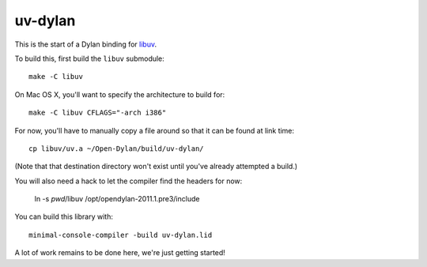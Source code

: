 uv-dylan
********

This is the start of a Dylan binding for `libuv <https://github.com/joyent/libuv>`_.

To build this, first build the ``libuv`` submodule::

    make -C libuv

On Mac OS X, you'll want to specify the architecture to build for::

    make -C libuv CFLAGS="-arch i386"

For now, you'll have to manually copy a file around so that it can
be found at link time::

    cp libuv/uv.a ~/Open-Dylan/build/uv-dylan/

(Note that that destination directory won't exist until you've already
attempted a build.)

You will also need a hack to let the compiler find the headers for now:

    ln -s `pwd`/libuv /opt/opendylan-2011.1.pre3/include

You can build this library with::

    minimal-console-compiler -build uv-dylan.lid

A lot of work remains to be done here, we're just getting started!

